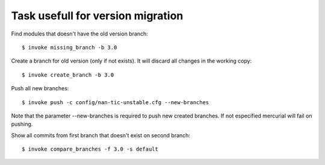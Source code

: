 Task usefull for version migration
----------------------------------


Find modules that doesn't have the old version branch::

  $ invoke missing_branch -b 3.0

Create a branch for old version (only if not exists). It will discard all
changes in the working copy::

  $ invoke create_branch -b 3.0

Push all new branches::

  $ invoke push -c config/nan-tic-unstable.cfg --new-branches

Note that the parameter --new-branches is required to push new created branches.
If not especified mercurial will fail on pushing.

Show all commits from first branch that doesn't exist on second branch::

  $ invoke compare_branches -f 3.0 -s default
